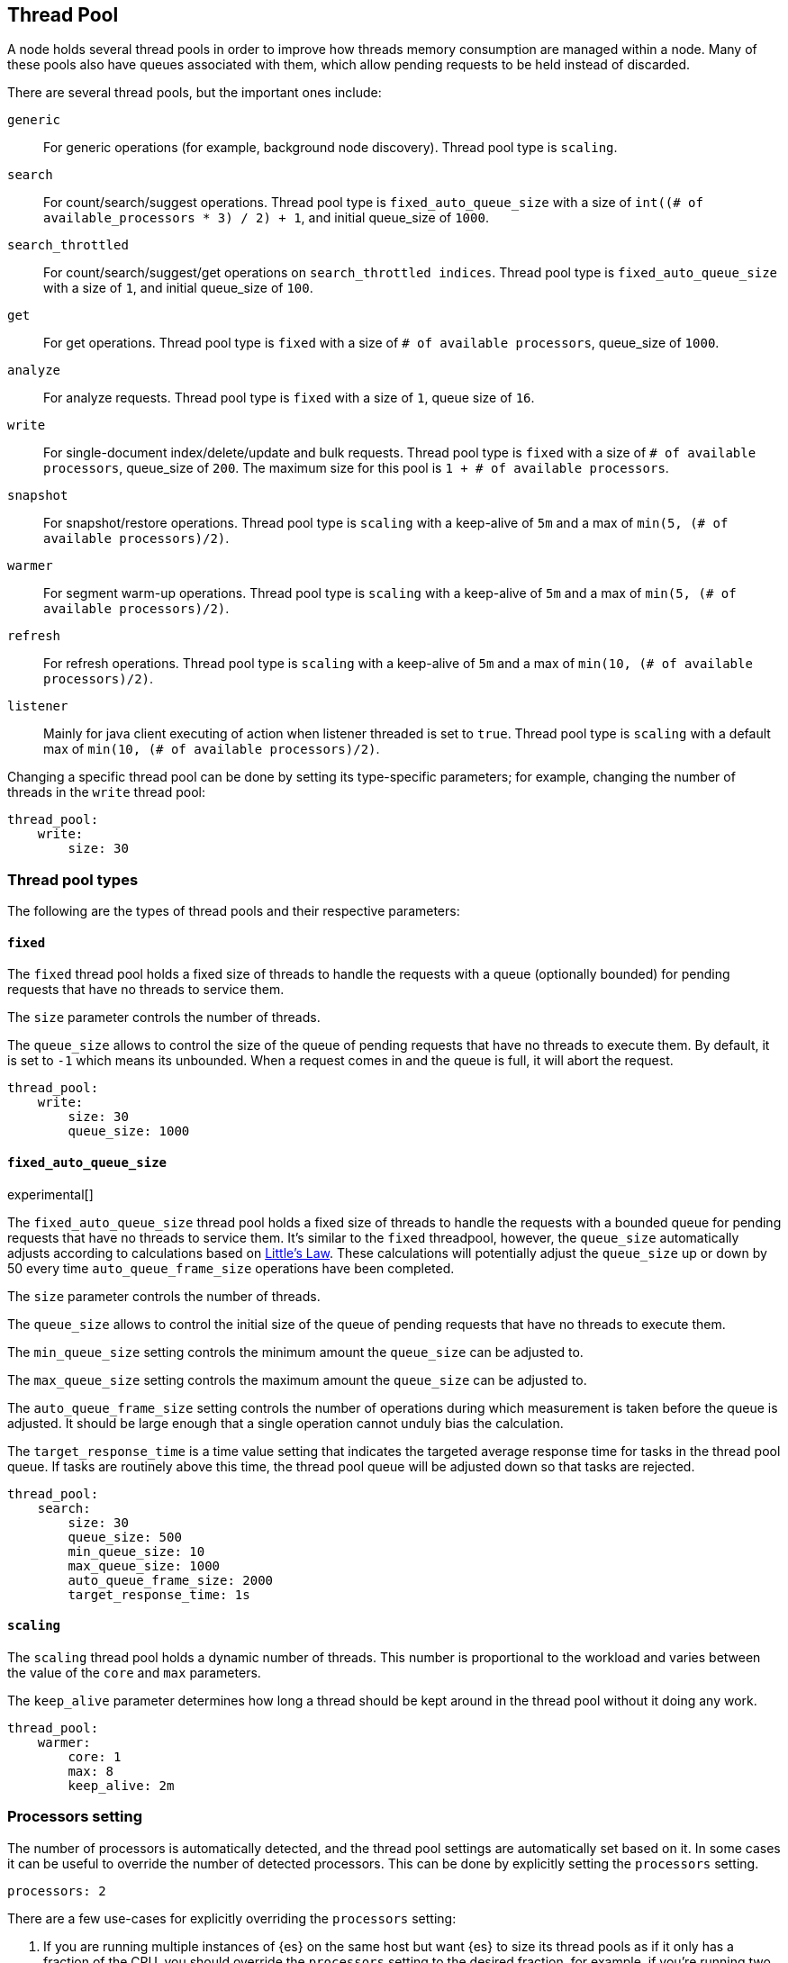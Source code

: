 [[modules-threadpool]]
== Thread Pool

A node holds several thread pools in order to improve how threads memory consumption
are managed within a node. Many of these pools also have queues associated with them,
which allow pending requests to be held instead
of discarded.


There are several thread pools, but the important ones include:

`generic`::
    For generic operations (for example, background node discovery).
    Thread pool type is `scaling`.

`search`::
    For count/search/suggest operations. Thread pool type is
    `fixed_auto_queue_size` with a size of
    `int((# of available_processors * 3) / 2) + 1`, and initial queue_size of
    `1000`.

[[search-throttled]]`search_throttled`::
    For count/search/suggest/get operations on `search_throttled indices`. 
    Thread pool type is `fixed_auto_queue_size` with a size of `1`, and initial 
    queue_size of `100`.

`get`::
    For get operations. Thread pool type is `fixed`
    with a size of `# of available processors`,
    queue_size of `1000`.

`analyze`::
    For analyze requests. Thread pool type is `fixed` with a size of `1`, queue 
    size of `16`.

`write`::
    For single-document index/delete/update and bulk requests. Thread pool type
    is `fixed` with a size of `# of available processors`, queue_size of `200`.
    The maximum size for this pool is `1 + # of available processors`.

`snapshot`::
    For snapshot/restore operations. Thread pool type is `scaling` with a
    keep-alive of `5m` and a max of `min(5, (# of available processors)/2)`.

`warmer`::
    For segment warm-up operations. Thread pool type is `scaling` with a
    keep-alive of `5m` and a max of `min(5, (# of available processors)/2)`.

`refresh`::
    For refresh operations. Thread pool type is `scaling` with a
    keep-alive of `5m` and a max of `min(10, (# of available processors)/2)`.

`listener`::
    Mainly for java client executing of action when listener threaded is set to 
    `true`. Thread pool type is `scaling` with a default max of 
    `min(10, (# of available processors)/2)`.

Changing a specific thread pool can be done by setting its type-specific
parameters; for example, changing the number of threads in the `write` thread
pool:

[source,yaml]
--------------------------------------------------
thread_pool:
    write:
        size: 30
--------------------------------------------------

[float]
[[types]]
=== Thread pool types

The following are the types of thread pools and their respective parameters:

[float]
[[fixed]]
==== `fixed`

The `fixed` thread pool holds a fixed size of threads to handle the
requests with a queue (optionally bounded) for pending requests that
have no threads to service them.

The `size` parameter controls the number of threads.

The `queue_size` allows to control the size of the queue of pending
requests that have no threads to execute them. By default, it is set to
`-1` which means its unbounded. When a request comes in and the queue is
full, it will abort the request.

[source,yaml]
--------------------------------------------------
thread_pool:
    write:
        size: 30
        queue_size: 1000
--------------------------------------------------

[float]
[[fixed-auto-queue-size]]
==== `fixed_auto_queue_size`

experimental[]

The `fixed_auto_queue_size` thread pool holds a fixed size of threads to handle
the requests with a bounded queue for pending requests that have no threads to
service them. It's similar to the `fixed` threadpool, however, the `queue_size`
automatically adjusts according to calculations based on
https://en.wikipedia.org/wiki/Little%27s_law[Little's Law]. These calculations
will potentially adjust the `queue_size` up or down by 50 every time
`auto_queue_frame_size` operations have been completed.

The `size` parameter controls the number of threads.

The `queue_size` allows to control the initial size of the queue of pending
requests that have no threads to execute them.

The `min_queue_size` setting controls the minimum amount the `queue_size` can be
adjusted to.

The `max_queue_size` setting controls the maximum amount the `queue_size` can be
adjusted to.

The `auto_queue_frame_size` setting controls the number of operations during
which measurement is taken before the queue is adjusted. It should be large
enough that a single operation cannot unduly bias the calculation.

The `target_response_time` is a time value setting that indicates the targeted
average response time for tasks in the thread pool queue. If tasks are routinely
above this time, the thread pool queue will be adjusted down so that tasks are
rejected.

[source,yaml]
--------------------------------------------------
thread_pool:
    search:
        size: 30
        queue_size: 500
        min_queue_size: 10
        max_queue_size: 1000
        auto_queue_frame_size: 2000
        target_response_time: 1s
--------------------------------------------------

[float]
[[scaling]]
==== `scaling`

The `scaling` thread pool holds a dynamic number of threads. This
number is proportional to the workload and varies between the value of
the `core` and `max` parameters.

The `keep_alive` parameter determines how long a thread should be kept
around in the thread pool without it doing any work.

[source,yaml]
--------------------------------------------------
thread_pool:
    warmer:
        core: 1
        max: 8
        keep_alive: 2m
--------------------------------------------------

[float]
[[processors]]
=== Processors setting

The number of processors is automatically detected, and the thread pool
settings are automatically set based on it. In some cases it can be
useful to override the number of detected processors. This can be done
by explicitly setting the `processors` setting.

[source,yaml]
--------------------------------------------------
processors: 2
--------------------------------------------------

There are a few use-cases for explicitly overriding the `processors`
setting:

. If you are running multiple instances of {es} on the same host but want {es} 
to size its thread pools as if it only has a fraction of the CPU, you should 
override the `processors` setting to the desired fraction, for example, if 
you're running two instances of {es} on a 16-core machine, set `processors` to 
8. Note that this is an expert-level use case and there's a lot more involved 
than just setting the `processors` setting as there are other considerations 
like changing the number of garbage collector threads, pinning processes to 
cores, and so on.
. Sometimes the number of processors is wrongly detected and in such
cases explicitly setting the `processors` setting will workaround such
issues.

In order to check the number of processors detected, use the nodes info
API with the `os` flag.
